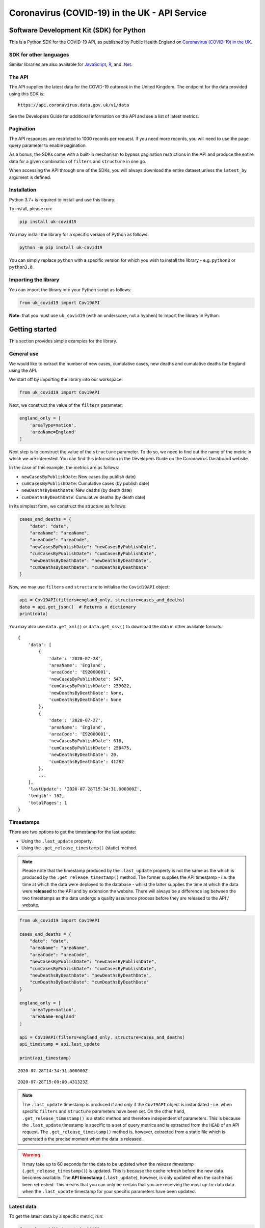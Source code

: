 Coronavirus (COVID-19) in the UK - API Service
==============================================

|PyPi_Version| |PyPi_Status| |Format| |Supported_versions_of_Python| |lgtm| |License|


Software Development Kit (SDK) for Python
-----------------------------------------

This is a Python SDK for the COVID-19 API, as published by Public Health England
on `Coronavirus (COVID-19) in the UK`_.


SDK for other languages
.......................

Similar libraries are also available for `JavaScript`_, `R`_, and `.Net`_.


The API
.......

The API supplies the latest data for the COVID-19 outbreak in the United Kingdom. The
endpoint for the data provided using this SDK is:

::

    https://api.coronavirus.data.gov.uk/v1/data


See the _`Developers Guide` for additional information on the API and see a list of
latest metrics.


Pagination
..........

The API responses are restricted to 1000 records per request. If you need more records,
you will need to use the ``page`` query parameter to enable pagination.

As a bonus, the SDKs come with a built-in mechanism to bypass pagination restrictions in
the API and produce the entire data for a given combination of ``filters`` and
``structure`` in one go.

When accessing the API through one of the SDKs, you will always download the entire
dataset unless the ``latest_by`` argument is defined.


Installation
............

Python 3.7+ is required to install and use this library.

To install, please run:

.. code-block:: bash

    pip install uk-covid19

You may install the library for a specific version of Python as follows:

.. code-block:: python

    python -m pip install uk-covid19

You can simply replace ``python`` with a specific version for which you wish to install
the library - e.g. ``python3`` or ``python3.8``.


Importing the library
.....................

You can import the library into your Python script as follows:

.. code-block:: python

    from uk_covid19 import Cov19API


**Note:** that you must use ``uk_covid19`` (with an underscore, not a hyphen) to import the
library in Python.


Getting started
---------------

This section provides simple examples for the library.


General use
...........

We would like to extract the number of new cases, cumulative cases, new deaths and
cumulative deaths for England using the API.

We start off by importing the library into our workspace:

.. code-block:: python

    from uk_covid19 import Cov19API


Next, we construct the value of the ``filters`` parameter:

.. code-block:: python

    england_only = [
        'areaType=nation',
        'areaName=England'
    ]

Next step is to construct the value of the ``structure`` parameter. To do so, we need to
find out the name of the metric in which we are interested. You can find this information
in the _`Developers Guide` on the Coronavirus Dashboard website.

In the case of this example, the metrics are as follows:

- ``newCasesByPublishDate``: New cases (by publish date)
- ``cumCasesByPublishDate``: Cumulative cases (by publish date)
- ``newDeathsByDeathDate``: New deaths (by death date)
- ``cumDeathsByDeathDate``: Cumulative deaths (by death date)

In its simplest form, we construct the structure as follows:

.. code-block:: python

    cases_and_deaths = {
        "date": "date",
        "areaName": "areaName",
        "areaCode": "areaCode",
        "newCasesByPublishDate": "newCasesByPublishDate",
        "cumCasesByPublishDate": "cumCasesByPublishDate",
        "newDeathsByDeathDate": "newDeathsByDeathDate",
        "cumDeathsByDeathDate": "cumDeathsByDeathDate"
    }


Now, we may use ``filters`` and ``structure`` to initialise the ``Covid19API`` object:

.. code-block:: python

    api = Cov19API(filters=england_only, structure=cases_and_deaths)
    data = api.get_json()  # Returns a dictionary
    print(data)


You may also use ``data.get_xml()`` or ``data.get_csv()`` to download the data in other
available formats.

::

    {
        'data': [
            {
                'date': '2020-07-28',
                'areaName': 'England',
                'areaCode': 'E92000001',
                'newCasesByPublishDate': 547,
                'cumCasesByPublishDate': 259022,
                'newDeathsByDeathDate': None,
                'cumDeathsByDeathDate': None
            },
            {
                'date': '2020-07-27',
                'areaName': 'England',
                'areaCode': 'E92000001',
                'newCasesByPublishDate': 616,
                'cumCasesByPublishDate': 258475,
                'newDeathsByDeathDate': 20,
                'cumDeathsByDeathDate': 41282
            },
            ...
        ],
        'lastUpdate': '2020-07-28T15:34:31.000000Z',
        'length': 162,
        'totalPages': 1
    }

Timestamps
..........

There are two options to get the timestamp for the last update:

- Using the ``.last_update`` property.
- Using the ``.get_release_timestamp()`` (static) method.

.. note::

    Please note that the timestamp produced by the ``.last_update`` property is not the
    same as the which is produced by the ``.get_release_timestamp()`` method. The former
    supplies the API timestamp - i.e. the time at which the data were deployed to the
    database - whilst the latter supplies the time at which the data were **released** to
    the API and by extension the website. There will always be a difference lag between
    the two timestamps as the data undergo a quality assurance process before they are
    released to the API / website.

.. code-block:: python

    from uk_covid19 import Cov19API

    cases_and_deaths = {
        "date": "date",
        "areaName": "areaName",
        "areaCode": "areaCode",
        "newCasesByPublishDate": "newCasesByPublishDate",
        "cumCasesByPublishDate": "cumCasesByPublishDate",
        "newDeathsByDeathDate": "newDeathsByDeathDate",
        "cumDeathsByDeathDate": "cumDeathsByDeathDate"
    }

    england_only = [
        'areaType=nation',
        'areaName=England'
    ]

    api = Cov19API(filters=england_only, structure=cases_and_deaths)
    api_timestamp = api.last_update

    print(api_timestamp)

::

    2020-07-28T14:34:31.000000Z


.. code-block:: python
    from uk_covid19 import Cov19API

    release_timestamp = Cov19API.get_release_timestamp()

    print(release_timestamp)

::

    2020-07-28T15:00:00.431323Z


.. note::

    The ``.last_update`` timestamp is produced if and *only* if the ``Cov19API``
    object is instantiated - i.e. when specific ``filters`` and ``structure`` parameters have
    been set. On the other hand, ``.get_release_timestamp()`` is a static method and therefore
    independent of parameters. This is because the ``.last_update`` timestamp is specific to
    a set of query metrics and is extracted from the ``HEAD`` of an API request. The
    ``.get_release_timestamp()`` method is, however, extracted from a static file which is
    generated a the precise moment when the data is released.


.. warning::

    It may take up to 60 seconds for the data to be updated when the *release timestamp*
    (``.get_release_timestamp()``) is updated. This is because the cache refresh before the
    new data becomes available. The **API timestamp** (``.last_update``), however, is only
    updated when the cache has been refreshed. This means that you can only be certain that
    you are receiving the most up-to-data data when the ``.last_update`` timestamp for your
    specific parameters have been updated.


Latest data
...........

To get the latest data by a specific metric, run:

.. code-block:: python

    from uk_covid19 import Cov19API

    all_nations = [
        "areaType=nation"
    ]

    cases_and_deaths = {
        "date": "date",
        "areaName": "areaName",
        "areaCode": "areaCode",
        "newCasesByPublishDate": "newCasesByPublishDate",
        "cumCasesByPublishDate": "cumCasesByPublishDate",
        "newDeathsByDeathDate": "newDeathsByDeathDate",
        "cumDeathsByDeathDate": "cumDeathsByDeathDate"
    }

    api = Cov19API(
        filters=all_nations,
        structure=cases_and_deaths,
        latest_by="newCasesByPublishDate"
    )

    data = api.get_json()

    print(data)

::

    {
        "data": [
            {
                "date": "2020-07-28",
                "areaName": "England",
                "areaCode": "E92000001",
                "newCasesByPublishDate": 547,
                "cumCasesByPublishDate": 259022,
                "newDeathsByDeathDate": None,
                "cumDeathsByDeathDate": None
            },
            {
                "date": "2020-07-28",
                "areaName": "Northern Ireland",
                "areaCode": "N92000002",
                "newCasesByPublishDate": 9,
                "cumCasesByPublishDate": 5921,
                "newDeathsByDeathDate": None,
                "cumDeathsByDeathDate": None
            },
            {
                "date": "2020-07-28",
                "areaName": "Scotland",
                "areaCode": "S92000003",
                "newCasesByPublishDate": 4,
                "cumCasesByPublishDate": 18558,
                "newDeathsByDeathDate": None,
                "cumDeathsByDeathDate": None
            },
            {
                "date": "2020-07-28",
                "areaName": "Wales",
                "areaCode": "W92000004",
                "newCasesByPublishDate": 21,
                "cumCasesByPublishDate": 17191,
                "newDeathsByDeathDate": None,
                "cumDeathsByDeathDate": None
            }
        ],
        "lastUpdate": "2020-07-28T15:34:31.000000Z",
        "length": 4,
        "totalPages": 1
    }


Saving the data
...............

Set the ``save_as`` input argument to a path to save the data in a file. This
functionality is only available for ``.get_json()``, ``.get_xml()`` and ``.get_csv()``
methods.

Note that the ``save_as`` argument must be set to a file name with the correct extension;
that is, ``.json`` for JSON data, ``.xml`` for XML data, and ``.csv`` for CSV data. It is
assumed that the directory in which you wish to save the file already exists.

You may use relative or absolute paths.

.. code-block:: python

    from uk_covid19 import Cov19API

    all_nations = [
        "areaType=nation"
    ]

    cases_and_deaths = {
        "date": "date",
        "areaName": "areaName",
        "areaCode": "areaCode",
        "newCasesByPublishDate": "newCasesByPublishDate",
        "cumCasesByPublishDate": "cumCasesByPublishDate",
        "newDeathsByDeathDate": "newDeathsByDeathDate",
        "cumDeathsByDeathDate": "cumDeathsByDeathDate"
    }

    api = Cov19API(
        filters=all_nations,
        structure=cases_and_deaths,
        latest_by="newCasesByPublishDate"
    )

    api.get_csv(save_as="some_existing_directory/data.csv")


This will create a file entitled ``data.csv`` under ``some_existing_directory``. The
contents of the file would be as follows:

::

    date,areaName,areaCode,newCasesByPublishDate,cumCasesByPublishDate,newDeathsByDeathDate,cumDeathsByDeathDate
    2020-07-28,England,E92000001,547,259022,,
    2020-07-28,Northern Ireland,N92000002,9,5921,,
    2020-07-28,Scotland,S92000003,4,18558,,
    2020-07-28,Wales,W92000004,21,17191,,


Data as JSON string
...................

Set the ``as_string`` input argument to ``True`` for the ``.get_json()`` method if you
wish to receive the result as a JSON string instead of a ``dict`` object:

.. code-block:: python

    from uk_covid19 import Cov19API

    all_nations = [
        "areaType=nation"
    ]

    cases_and_deaths = {
        "date": "date",
        "areaName": "areaName",
        "areaCode": "areaCode",
        "newCasesByPublishDate": "newCasesByPublishDate",
        "cumCasesByPublishDate": "cumCasesByPublishDate",
        "newDeathsByDeathDate": "newDeathsByDeathDate",
        "cumDeathsByDeathDate": "cumDeathsByDeathDate"
    }

    api = Cov19API(
        filters=all_nations,
        structure=cases_and_deaths,
        latest_by="newCasesByPublishDate"
    )

    data = api.get_json(as_string=True)

    print(data)

::

    {"data":[{"date":"2020-07-28","areaName":"England","areaCode":"E92000001","newCasesByPublishDate":547,"cumCasesByPublishDate":259022,"newDeathsByDeathDate":null,"cumDeathsByDeathDate":null},{"date":"2020-07-28","areaName":"Northern Ireland","areaCode":"N92000002","newCasesByPublishDate":9,"cumCasesByPublishDate":5921,"newDeathsByDeathDate":null,"cumDeathsByDeathDate":null},{"date":"2020-07-28","areaName":"Scotland","areaCode":"S92000003","newCasesByPublishDate":4,"cumCasesByPublishDate":18558,"newDeathsByDeathDate":null,"cumDeathsByDeathDate":null},{"date":"2020-07-28","areaName":"Wales","areaCode":"W92000004","newCasesByPublishDate":21,"cumCasesByPublishDate":17191,"newDeathsByDeathDate":null,"cumDeathsByDeathDate":null}],"lastUpdate":"2020-07-28T15:34:31.000000Z","length":4,"totalPages":1}


Data as Pandas DataFrame
........................

You can use the ``.get_dataframe()`` method to get the data as a Pandas DataFrame object.

.. warning::

    The ``pandas`` library is not included in the dependencies of this
    library and must be installed separately.

.. code-block:: python

    from uk_covid19 import Cov19API

    all_nations = [
        "areaType=nation"
    ]

    cases_and_deaths = {
        "date": "date",
        "areaName": "areaName",
        "areaCode": "areaCode",
        "newCasesByPublishDate": "newCasesByPublishDate",
        "cumCasesByPublishDate": "cumCasesByPublishDate",
        "newDeathsByDeathDate": "newDeathsByDeathDate",
        "cumDeathsByDeathDate": "cumDeathsByDeathDate"
    }

    api = Cov19API(
        filters=all_nations,
        structure=cases_and_deaths
    )

    df = api.get_dataframe()

    print(df.head())

::

             date          areaName   areaCode  newCasesByPublishDate  cumCasesByPublishDate newDeathsByDeathDate cumDeathsByDeathDate
    0  2020-08-08           England  E92000001                    679               267324.0                 None                 None
    1  2020-08-08  Northern Ireland  N92000002                      0                    NaN                 None                 None
    2  2020-08-08          Scotland  S92000003                     60                18950.0                 None                 None
    3  2020-08-08             Wales  W92000004                     19                17425.0                 None                 None



-----------

Developed and maintained by `Public Health England`_.

Copyright (c) 2020, Public Health England.

.. _`Coronavirus (COVID-19) in the UK`: http://coronavirus.data.gov.uk/
.. _`Public Health England`: https://www.gov.uk/government/organisations/public-health-england
.. _`Developers Guide`: https://coronavirus.data.gov.uk/developers-guide
.. _`JavaScript`: https://github.com/publichealthengland/coronavirus-dashboard-api-javascript-sdk
.. _`R`: https://github.com/publichealthengland/coronavirus-dashboard-api-R-sdk
.. _`.Net`: https://github.com/publichealthengland/coronavirus-dashboard-api-net-sdk

.. |PyPi_Version| image:: https://img.shields.io/pypi/v/uk-covid19
.. |PyPi_Status| image:: https://img.shields.io/pypi/status/uk-covid19
.. |Format| image:: https://img.shields.io/pypi/format/uk-covid19
.. |Supported_versions_of_Python| image:: https://img.shields.io/pypi/pyversions/uk-covid19
.. |License| image:: https://img.shields.io/github/license/publichealthengland/coronavirus-dashboard-api-python-sdk
.. |lgtm| image:: https://img.shields.io/lgtm/grade/python/github/publichealthengland/coronavirus-dashboard-api-python-sdk